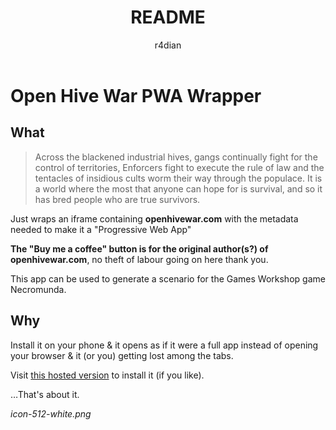#+title:  README
#+AUTHOR: r4dian
#+EMAIL:  r4dian@users.noreply.github.com
#+TODO:   TODO(t) STARTED(s) WAITING(w) | DONE(d) CANCELED(c)

* Open Hive War PWA Wrapper

** What 
#+begin_quote
Across the blackened industrial hives, gangs continually fight for the control of territories, Enforcers fight to execute the rule of law and the tentacles of insidious cults worm their way through the populace. It is a world where the most that anyone can hope for is survival, and so it has bred people who are true survivors. 
#+end_quote

Just wraps an iframe containing *openhivewar.com* with the metadata needed to make it a "Progressive Web App"

*The "Buy me a coffee" button is for the original author(s?) of openhivewar.com*, no theft of labour going on here thank you.

This app can be used to generate a scenario for the Games Workshop game Necromunda.

** Why
Install it on your phone & it opens as if it were a full app instead of opening your browser & it (or you) getting lost among the tabs.

Visit [[https://andys-installable-open-hive-war.surge.sh/][this hosted version]] to install it (if you like).


...That's about it.

[[icon-512-white.png]]

